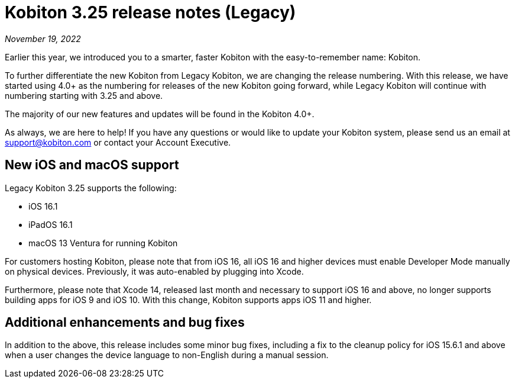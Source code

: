 = Kobiton 3.25 release notes (Legacy)
:navtitle: Kobiton 3.25 release notes

_November 19, 2022_

Earlier this year, we introduced you to a smarter, faster Kobiton with the easy-to-remember name: Kobiton.

To further differentiate the new Kobiton from Legacy Kobiton, we are changing the release numbering. With this release, we have started using 4.0+ as the numbering for releases of the new Kobiton going forward, while Legacy Kobiton will continue with numbering starting with 3.25 and above.

The majority of our new features and updates will be found in the Kobiton 4.0+.

As always, we are here to help! If you have any questions or would like to update your Kobiton system, please send us an email at support@kobiton.com or contact your Account Executive.

== New iOS and macOS support

Legacy Kobiton 3.25 supports the following:

* iOS 16.1
* iPadOS 16.1
* macOS 13 Ventura for running Kobiton

For customers hosting Kobiton, please note that from iOS 16, all iOS 16 and higher devices must enable Developer Mode manually on physical devices. Previously, it was auto-enabled by plugging into Xcode.

Furthermore, please note that Xcode 14, released last month and necessary to support iOS 16 and above, no longer supports building apps for iOS 9 and iOS 10. With this change, Kobiton supports apps iOS 11 and higher.

== Additional enhancements and bug fixes

In addition to the above, this release includes some minor bug fixes, including a fix to the cleanup policy for iOS 15.6.1 and above when a user changes the device language to non-English during a manual session.
